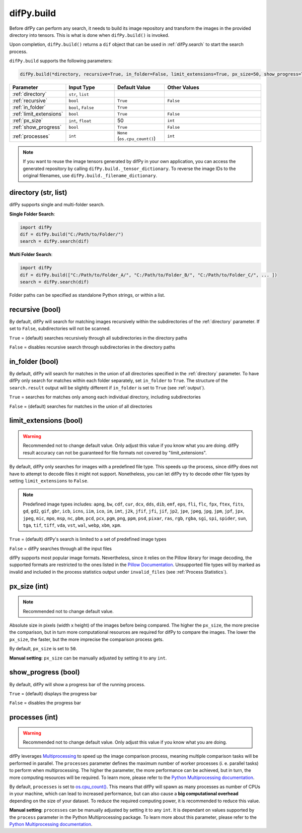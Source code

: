 .. _difPy.build:

difPy.build
^^^^^^^^^^

Before difPy can perform any search, it needs to build its image repository and transform the images in the provided directory into tensors. This is what is done when ``difPy.build()`` is invoked.

Upon completion, ``difPy.build()`` returns a ``dif`` object that can be used in :ref:`difPy.search` to start the search process.

``difPy.build`` supports the following parameters:

.. code-block:: python

   difPy.build(*directory, recursive=True, in_folder=False, limit_extensions=True, px_size=50, show_progress=True, processes=None)

.. csv-table::
   :header: Parameter,Input Type,Default Value,Other Values
   :widths: 10, 10, 10, 20
   :class: tight-table

   :ref:`directory`,"``str``, ``list``",,
   :ref:`recursive`,``bool``,``True``,``False``
   :ref:`in_folder`,"``bool``, ``False``",``True``
   :ref:`limit_extensions`,``bool``,``True``,``False``
   :ref:`px_size`,"``int``, ``float``",50, ``int``
   :ref:`show_progress`,``bool``,``True``,``False``
   :ref:`processes`,``int``,``None`` (``os.cpu_count()``), ``int``

.. note::

   If you want to reuse the image tensors generated by difPy in your own application, you can access the generated repository by calling ``difPy.build._tensor_dictionary``. To reverse the image IDs to the original filenames, use ``difPy.build._filename_dictionary``.

.. _directory:

directory (str, list)
++++++++++++

difPy supports single and multi-folder search.

**Single Folder Search**:

.. code-block:: python

   import difPy
   dif = difPy.build("C:/Path/to/Folder/")
   search = difPy.search(dif)

**Multi Folder Search**:

.. code-block:: python

   import difPy
   dif = difPy.build(["C:/Path/to/Folder_A/", "C:/Path/to/Folder_B/", "C:/Path/to/Folder_C/", ... ])
   search = difPy.search(dif)

Folder paths can be specified as standalone Python strings, or within a list.

.. _recursive:

recursive (bool)
++++++++++++

By default, difPy will search for matching images recursively within the subdirectories of the :ref:`directory` parameter. If set to ``False``, subdirectories will not be scanned.

``True`` = (default) searches recursively through all subdirectories in the directory paths

``False`` = disables recursive search through subdirectories in the directory paths

.. _in_folder:

in_folder (bool)
++++++++++++

By default, difPy will search for matches in the union of all directories specified in the :ref:`directory` parameter. To have difPy only search for matches within each folder separately, set ``in_folder`` to ``True``. The structure of the ``search.result`` output will be slightly different if ``in_folder`` is set to ``True`` (see :ref:`output`).

``True`` = searches for matches only among each individual directory, including subdirectories

``False`` = (default) searches for matches in the union of all directories

.. _limit_extensions:

limit_extensions (bool)
++++++++++++

.. warning::
   Recommended not to change default value. Only adjust this value if you know what you are doing. difPy result accuracy can not be guaranteed for file formats not covered by "limit_extensions".

By default, difPy only searches for images with a predefined file type. This speeds up the process, since difPy does not have to attempt to decode files it might not support. Nonetheless, you can let difPy try to decode other file types by setting ``limit_extensions`` to ``False``.

.. note::

   Predefined image types includes: ``apng``, ``bw``, ``cdf``, ``cur``, ``dcx``, ``dds``, ``dib``, ``emf``, ``eps``, ``fli``, ``flc``, ``fpx``, ``ftex``, ``fits``, ``gd``, ``gd2``, ``gif``, ``gbr``, ``icb``, ``icns``, ``iim``, ``ico``, ``im``, ``imt``, ``j2k``, ``jfif``, ``jfi``, ``jif``, ``jp2``, ``jpe``, ``jpeg``, ``jpg``, ``jpm``, ``jpf``, ``jpx``, ``jpeg``, ``mic``, ``mpo``, ``msp``, ``nc``, ``pbm``, ``pcd``, ``pcx``, ``pgm``, ``png``, ``ppm``, ``psd``, ``pixar``, ``ras``, ``rgb``, ``rgba``, ``sgi``, ``spi``, ``spider``, ``sun``, ``tga``, ``tif``, ``tiff``, ``vda``, ``vst``, ``wal``, ``webp``, ``xbm``, ``xpm``.

``True`` = (default) difPy's search is limited to a set of predefined image types

``False`` = difPy searches through all the input files

difPy supports most popular image formats. Nevertheless, since it relies on the Pillow library for image decoding, the supported formats are restricted to the ones listed in the `Pillow Documentation`_. Unsupported file types will by marked as invalid and included in the process statistics output under ``invalid_files`` (see :ref:`Process Statistics`).

.. _Pillow Documentation: https://pillow.readthedocs.io/en/stable/handbook/image-file-formats.html

.. _px_size:

px_size (int)
++++++++++++

.. note::

   Recommended not to change default value.

Absolute size in pixels (width x height) of the images before being compared. The higher the ``px_size``, the more precise the comparison, but in turn more computational resources are required for difPy to compare the images. The lower the ``px_size``, the faster, but the more imprecise the comparison process gets.

By default, ``px_size`` is set to ``50``.

**Manual setting**: ``px_size`` can be manually adjusted by setting it to any ``int``.

.. _show_progress:

show_progress (bool)
++++++++++++

By default, difPy will show a progress bar of the running process.

``True`` = (default) displays the progress bar

``False`` = disables the progress bar

.. _processes:
 
processes (int)
++++++++++++

.. warning::
   Recommended not to change default value. Only adjust this value if you know what you are doing.

difPy leverages `Multiprocessing`_ to speed up the image comparison process, meaning multiple comparison tasks will be performed in parallel. The ``processes`` parameter defines the maximum number of worker processes (i. e. parallel tasks) to perform when multiprocessing. The higher the parameter, the more performance can be achieved, but in turn, the more computing resources will be required. To learn more, please refer to the `Python Multiprocessing documentation`_. 

.. _Multiprocessing: https://docs.python.org/3/library/multiprocessing.html

.. _Python Multiprocessing documentation: https://docs.python.org/3/library/multiprocessing.html#multiprocessing.pool.Pool

By default, ``processes`` is set to `os.cpu_count()`_. This means that difPy will spawn as many processes as number of CPUs in your machine, which can lead to increased performance, but can also cause a **big computational overhead** depending on the size of your dataset. To reduce the required computing power, it is recommended to reduce this value.

.. _os.cpu_count(): https://docs.python.org/3/library/os.html#os.cpu_count

**Manual setting**: ``processes`` can be manually adjusted by setting it to any ``int``. It is dependant on values supported by the ``process`` parameter in the Python Multiprocessing package. To learn more about this parameter, please refer to the `Python Multiprocessing documentation`_.